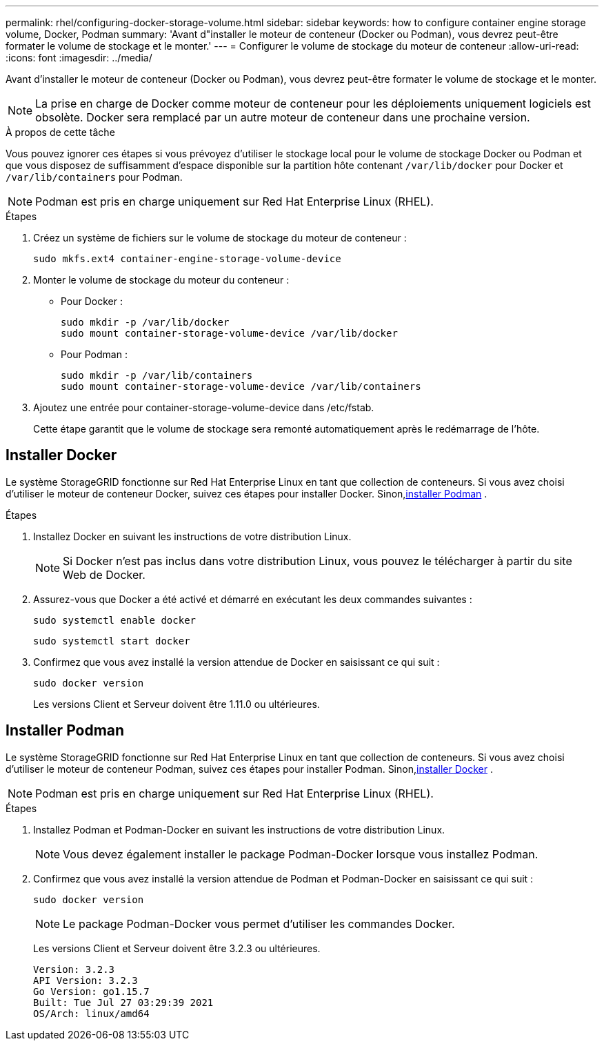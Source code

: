 ---
permalink: rhel/configuring-docker-storage-volume.html 
sidebar: sidebar 
keywords: how to configure container engine storage volume, Docker, Podman 
summary: 'Avant d"installer le moteur de conteneur (Docker ou Podman), vous devrez peut-être formater le volume de stockage et le monter.' 
---
= Configurer le volume de stockage du moteur de conteneur
:allow-uri-read: 
:icons: font
:imagesdir: ../media/


[role="lead"]
Avant d'installer le moteur de conteneur (Docker ou Podman), vous devrez peut-être formater le volume de stockage et le monter.


NOTE: La prise en charge de Docker comme moteur de conteneur pour les déploiements uniquement logiciels est obsolète. Docker sera remplacé par un autre moteur de conteneur dans une prochaine version.

.À propos de cette tâche
Vous pouvez ignorer ces étapes si vous prévoyez d'utiliser le stockage local pour le volume de stockage Docker ou Podman et que vous disposez de suffisamment d'espace disponible sur la partition hôte contenant `/var/lib/docker` pour Docker et `/var/lib/containers` pour Podman.


NOTE: Podman est pris en charge uniquement sur Red Hat Enterprise Linux (RHEL).

.Étapes
. Créez un système de fichiers sur le volume de stockage du moteur de conteneur :
+
[listing]
----
sudo mkfs.ext4 container-engine-storage-volume-device
----
. Monter le volume de stockage du moteur du conteneur :
+
** Pour Docker :
+
[listing]
----
sudo mkdir -p /var/lib/docker
sudo mount container-storage-volume-device /var/lib/docker
----
** Pour Podman :
+
[listing]
----
sudo mkdir -p /var/lib/containers
sudo mount container-storage-volume-device /var/lib/containers
----


. Ajoutez une entrée pour container-storage-volume-device dans /etc/fstab.
+
Cette étape garantit que le volume de stockage sera remonté automatiquement après le redémarrage de l’hôte.





== Installer Docker

Le système StorageGRID fonctionne sur Red Hat Enterprise Linux en tant que collection de conteneurs. Si vous avez choisi d’utiliser le moteur de conteneur Docker, suivez ces étapes pour installer Docker. Sinon,<<Installer Podman,installer Podman>> .

.Étapes
. Installez Docker en suivant les instructions de votre distribution Linux.
+

NOTE: Si Docker n'est pas inclus dans votre distribution Linux, vous pouvez le télécharger à partir du site Web de Docker.

. Assurez-vous que Docker a été activé et démarré en exécutant les deux commandes suivantes :
+
[listing]
----
sudo systemctl enable docker
----
+
[listing]
----
sudo systemctl start docker
----
. Confirmez que vous avez installé la version attendue de Docker en saisissant ce qui suit :
+
[listing]
----
sudo docker version
----
+
Les versions Client et Serveur doivent être 1.11.0 ou ultérieures.





== Installer Podman

Le système StorageGRID fonctionne sur Red Hat Enterprise Linux en tant que collection de conteneurs. Si vous avez choisi d'utiliser le moteur de conteneur Podman, suivez ces étapes pour installer Podman. Sinon,<<Installer Docker,installer Docker>> .


NOTE: Podman est pris en charge uniquement sur Red Hat Enterprise Linux (RHEL).

.Étapes
. Installez Podman et Podman-Docker en suivant les instructions de votre distribution Linux.
+

NOTE: Vous devez également installer le package Podman-Docker lorsque vous installez Podman.

. Confirmez que vous avez installé la version attendue de Podman et Podman-Docker en saisissant ce qui suit :
+
[listing]
----
sudo docker version
----
+

NOTE: Le package Podman-Docker vous permet d'utiliser les commandes Docker.

+
Les versions Client et Serveur doivent être 3.2.3 ou ultérieures.

+
[listing]
----
Version: 3.2.3
API Version: 3.2.3
Go Version: go1.15.7
Built: Tue Jul 27 03:29:39 2021
OS/Arch: linux/amd64
----

